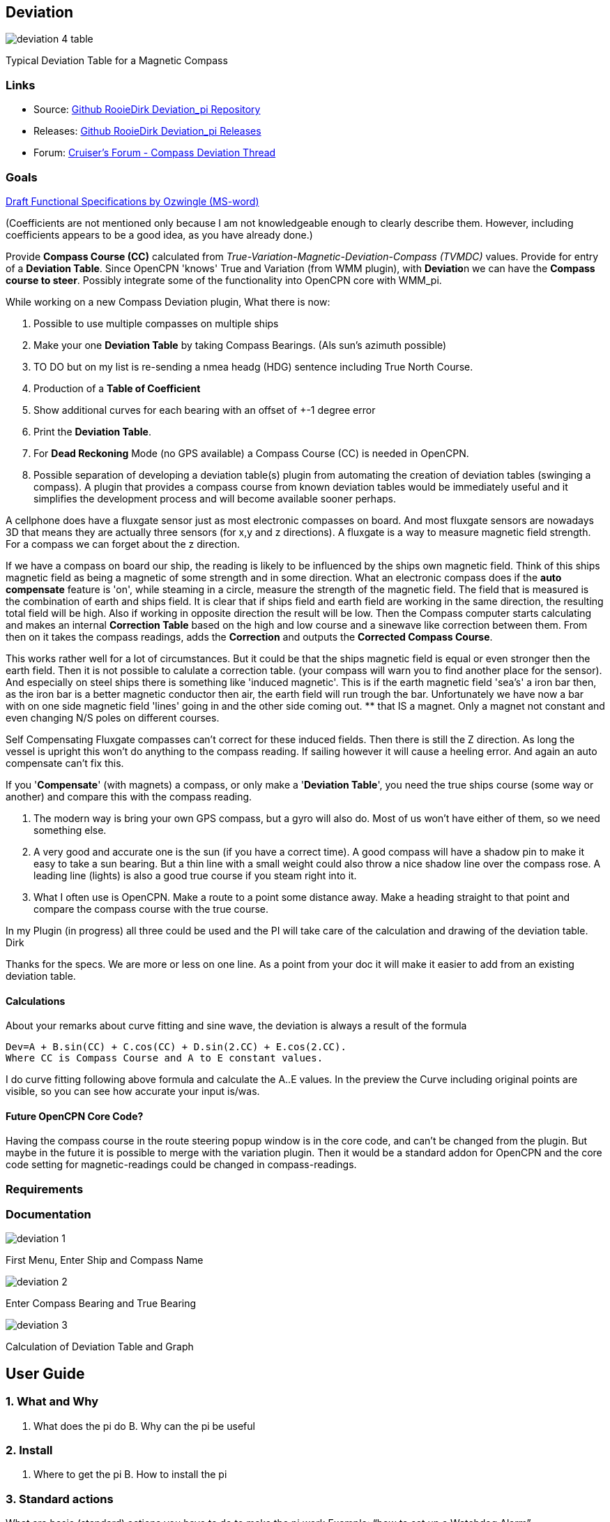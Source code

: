 :imagesdir: ../images/

== Deviation

image:deviation-4-table.png[]

Typical Deviation Table for a Magnetic Compass

=== Links

* Source: https://github.com/RooieDirk/Deviation_pi[Github RooieDirk
Deviation_pi Repository]
* Releases: https://github.com/RooieDirk/Deviation_pi/releases[Github
RooieDirk Deviation_pi Releases]
* Forum:
https://www.cruisersforum.com/forums/f134/compass-deviation-plugin-future-requests-187912.html[Cruiser's
Forum - Compass Deviation Thread]

=== Goals

link:{attachmentsdir}/deviation-compass.doc[Draft Functional Specifications by Ozwingle (MS-word)] 

(Coefficients are not mentioned only because I am not knowledgeable enough to clearly describe them.
However, including coefficients appears to be a good idea, as you have already done.)

Provide *Compass Course (CC)* calculated from
_True-Variation-Magnetic-Deviation-Compass (TVMDC)_ values. Provide for
entry of a *Deviation Table*. Since OpenCPN 'knows' True and Variation
(from WMM plugin), with **Deviatio**n we can have the *Compass course to
steer*. Possibly integrate some of the functionality into OpenCPN core
with WMM_pi.

While working on a new Compass Deviation plugin, What there is now:

. Possible to use multiple compasses on multiple ships
. Make your one *Deviation Table* by taking Compass Bearings. (Als sun's
azimuth possible)
. TO DO but on my list is re-sending a nmea headg (HDG) sentence
including True North Course.
. Production of a *Table of Coefficient*
. Show additional curves for each bearing with an offset of +-1 degree
error
. Print the *Deviation Table*.
. For *Dead Reckoning* Mode (no GPS available) a Compass Course (CC) is
needed in OpenCPN.
. Possible separation of developing a deviation table(s) plugin from
automating the creation of deviation tables (swinging a compass). A
plugin that provides a compass course from known deviation tables would
be immediately useful and it simplifies the development process and will
become available sooner perhaps.

A cellphone does have a fluxgate sensor just as most electronic
compasses on board. And most fluxgate sensors are nowadays 3D that means
they are actually three sensors (for x,y and z directions). A fluxgate
is a way to measure magnetic field strength. For a compass we can forget
about the z direction.

If we have a compass on board our ship, the reading is likely to be
influenced by the ships own magnetic field. Think of this ships magnetic
field as being a magnetic of some strength and in some direction. What
an electronic compass does if the *auto compensate* feature is 'on',
while steaming in a circle, measure the strength of the magnetic field.
The field that is measured is the combination of earth and ships field.
It is clear that if ships field and earth field are working in the same
direction, the resulting total field will be high. Also if working in
opposite direction the result will be low. Then the Compass computer
starts calculating and makes an internal *Correction Table* based on the
high and low course and a sinewave like correction between them. From
then on it takes the compass readings, adds the *Correction* and outputs
the *Corrected Compass Course*.

This works rather well for a lot of circumstances. But it could be that
the ships magnetic field is equal or even stronger then the earth field.
Then it is not possible to calulate a correction table. (your compass
will warn you to find another place for the sensor). And especially on
steel ships there is something like 'induced magnetic'. This is if the
earth magnetic field 'sea's' a iron bar then, as the iron bar is a
better magnetic conductor then air, the earth field will run trough the
bar. Unfortunately we have now a bar with on one side magnetic field
'lines' going in and the other side coming out. ** that IS a magnet.
Only a magnet not constant and even changing N/S poles on different
courses.

Self Compensating Fluxgate compasses can't correct for these induced
fields. Then there is still the Z direction. As long the vessel is
upright this won't do anything to the compass reading. If sailing
however it will cause a heeling error. And again an auto compensate
can't fix this.

If you '*Compensate*' (with magnets) a compass, or only make a
'*Deviation Table*', you need the true ships course (some way or
another) and compare this with the compass reading.

. The modern way is bring your own GPS compass, but a gyro will also do.
Most of us won't have either of them, so we need something else.
. A very good and accurate one is the sun (if you have a correct time).
A good compass will have a shadow pin to make it easy to take a sun
bearing. But a thin line with a small weight could also throw a nice
shadow line over the compass rose. A leading line (lights) is also a
good true course if you steam right into it.
. What I often use is OpenCPN. Make a route to a point some distance
away. Make a heading straight to that point and compare the compass
course with the true course.

In my Plugin (in progress) all three could be used and the PI will take
care of the calculation and drawing of the deviation table. Dirk

Thanks for the specs. We are more or less on one line. As a point from
your doc it will make it easier to add from an existing deviation table.

==== Calculations

About your remarks about curve fitting and sine wave, the deviation is
always a result of the formula

[source,code]
----
Dev=A + B.sin(CC) + C.cos(CC) + D.sin(2.CC) + E.cos(2.CC). 
Where CC is Compass Course and A to E constant values. 
----

I do curve fitting following above formula and calculate the A..E
values. In the preview the Curve including original points are visible,
so you can see how accurate your input is/was.

==== Future OpenCPN Core Code?

Having the compass course in the route steering popup window is in the
core code, and can't be changed from the plugin. But maybe in the future
it is possible to merge with the variation plugin. Then it would be a
standard addon for OpenCPN and the core code setting for
magnetic-readings could be changed in compass-readings.

=== Requirements

=== Documentation

image:deviation-1.png[]

First Menu, Enter Ship and Compass Name

image:deviation-2.png[]

Enter Compass Bearing and True Bearing

image:deviation-3.png[]

Calculation of Deviation Table and Graph

== User Guide

=== 1. What and Why

A. What does the pi do B. Why can the pi be useful

=== 2. Install

A. Where to get the pi B. How to install the pi

=== 3. Standard actions

What are basic (standard) actions you have to do to make the pi work
Example: “how to set up a Watchdog Alarm”.

=== 4. Options

What options are there after performing the standard actions Examples:
1. Choice for a specific type of Watchdog Alarm (anchor, boundary,
speed, course, deadman, NMEA etc.) 2. Choice for a specific type of
alarm-signal (pop-up message, sound, command) 3. Setting various
parameters (range in meters, degrees, time in seconds or minutes, speed
etc.)

=== 5. FAQ

Will this plugin help determine the deviation, or is it just for making
the corrections? Will the compass indications include deviation with the
assumption we are using a magnetic compass rather than a GPS compass?

* The plan is both. For a regular compass it will help to make a
deviation table on paper. (in theory taking as less as 5 bearings should
be enough) And for an electronic (nmea) compass it can, in cooperation
with the variation PI, correct the magnetic course up to a true course.
Mind you, an electronic compass with auto compensation doesn't mean that
the deviation is zero. It has, just as an ordinary compass has, a
remaining deviation after compensation.
* Need to be a little careful here or one could get a false sense of
accuracy. Only 5 compass errors will not allow a deviation table to be
made. We need the vessel to be heading on all the cardinal points,
North, South, East and West. And also the inter-cardinals, NE, SE, SW,
NW, as a minimum, taking the deviation on each heading. Recording the
deviation on courses within about 5 degrees of each of those headings
will not affect the result too much. So perhaps build up the information
but not allow the table to be made until the minimum number of readings
have been taken.
* A useful addition could be the production of a Table of Coefficients.
If you see an 'A' coefficient this would indicate a lubber line not
aligned with the fore and aft line of the boat.
* Agreed, 5 is the theoretic mathematical minimum., but for praxis the
more the better and at least in every quadrant. I do show the
coefficients. (see last picture) I believe it is a good idea to show
additional curves for each bearing with an offset of +-1 degree error.
That should give a nice idea of the accuracy of the result.

Wouldn't a cellphone be useful to calibrate a compass? Their Compass
often requires calibration by twisting in 3 directions?

* A cellphone will be of no help. Compass deviation is caused by the
vessels own magnetism.
* By compensating you try to add a few magnets that will be just as
strong but in opposite direction then the ships magnetism. The ships
magnetism influence will be different for each place onboard. This means
if you have a movable compass you cant compensate it.

What I try to do is allow to take bearings to a known point (is known
bearing), and so find the misreading of the compass. The misreading is
deviation + variation.

* For a known bearing you could choose from a leading line(lights), a
fixed point or a bearing of the sun.
* George Winthur our compass adjuster uses an electric gyroscope to
adjust our Ritche magnetic compass by comparisons. He got it close
enough to call it zero deviation but we've removed an alu housing for
old radar around the pedestal so it must be checked.
* Furthermore, while deviation can be reduced by 'correction' as
Rooiedirk describes, it cannot be completed eliminated. Maybe it can be
-0- on one or a few headings, but there will be some residual deviation
on other headings. Thus a deviation table for each compass that is used
for navigation or piloting is required. Being careful with stowage can
help reduce deviation and random changes in deviation, e.g. don't stow
tinned foods near the fluxgate compass.

=== 6. Resources & Sources

http://www.capecompass.com/analysis_explained.php[Cape Compass:Compass
Deviation Analysis Explained] +

For more detail here download the Handbook of Magnetic Compass Adjustment
https://msi.nga.mil/MiscProducts[here]
